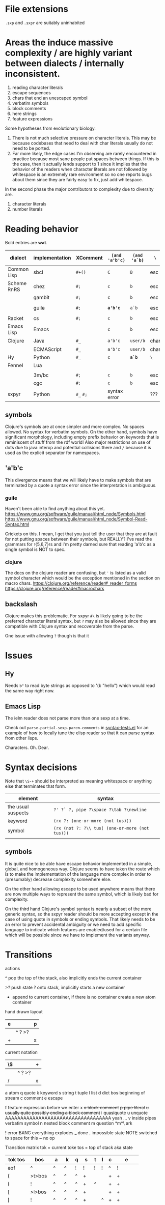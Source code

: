 #+macro: nil

* File extensions
=.sxp= and =.sxpr= are suitably uninhabited
* Areas the induce massive complexity / are highly variant between dialects / internally inconsistent.
1. reading character literals
2. escape sequences
3. chars that end an unescaped symbol
4. verbatim symbols
5. block comments
6. here strings
7. feature expressions
   
Some hypotheses from evolutionary biology.
1. There is not much selective pressure on character literals.  This
   may be because codebases that need to deal with char literals
   usually do not need to be ported.
2. Far more likely, the edge cases I'm observing are rarely
   encountered in practice because most sane people put spaces between
   things. If this is the case, then it actually lends support to 1
   since it implies that the behavior of the readers when character
   literals are not followed by whitespace is an extremely rare
   environment so no one reports bugs about them since they are fairly
   easy to fix, just add whitespace.

In the second phase the major contributors to complexity due to diversity are.
1. character literals
2. number literals

* Reading behavior
Bold entries are *wat*.

#+name: reading-behavior
| dialect     | implementation | XComment  | ~(and 'a'b'c)~ | ~(and 'a`b)~ | ~\~  | char       | verbatim symbol        |   |
|-------------+----------------+-----------+----------------+--------------+------+------------+------------------------+---|
| Common Lisp | sbcl           | ~#+()~    | ~C~            | ~B~          | esc  | ~#\~       | pipe                   |   |
| Scheme RnRS | chez           | ~#;~      | ~c~            | ~b~          | esc  | ~#\~       | pipe                   |   |
|             | gambit         | ~#;~      | ~c~            | ~b~          | esc  | ~#\~       | pipe                   |   |
|             | guile          | ~#;~      | *~a'b'c~*      | ~a`b~        | esc  | ~#\~       | ~#{}#~ pipe [fn::r7rs] |   |
| Racket      | cs             | ~#;~      | ~c~            | ~b~          | esc  | ~#\~       | pipe                   |   |
| Emacs Lisp  | Emacs          | {{{nil}}} | ~c~            | ~b~          | esc  | ~?~        | {{{nil}}}              |   |
| Clojure     | Java           | ~#_~      | ~a'b'c~        | ~user/b~     | char | ~\~ [fn:2] | {{{nil}}}              |   |
|             | ECMAScript     | ~#_~      | ~a'b'c~        | ~user/b~     | char | ~\~        | {{{nil}}}              |   |
| Hy          | Python         | ~#_~      | ~c~            | *~a`b~*      | ~\~  | {{{nil}}}  | {{{nil}}}              |   |
| Fennel      | Lua            |           |                |              |      |            |                        |   |
|             |                |           |                |              |      |            |                        |   |
|-------------+----------------+-----------+----------------+--------------+------+------------+------------------------+---|
|             | 3m/bc          | ~#;~      | ~c~            | ~b~          | esc  | ~#\~       | pipe                   |   |
|             | cgc            | ~#;~      | ~c~            | ~b~          | esc  | ~#\~       | pipe                   |   |
| sxpyr       | Python         | ~#_~ ~#;~ | syntax error   | {{{nil}}}    | ???  | ~#\~       | syntax error?          |   |

[fn:2] I kind of get the feeling that RH did this because for the same
reason as the other general shortenings for names compared to other
lisps. The fact that ~#\~ is more consistent and homogenous and also
easier to implement as a result seems to have been on the wrong side
of the design tradeoffs, which is entirely understandable. It also
leaves ~#\~ open for some future use (perhaps unfortunately).

The Clojure ~\~ is ever so slightly different from the emacs ~?~.
Specifically, it requires a single additional separator in order to
start the next expression. Otherwise it seems like it tries to read
~\1~ as a char spec. In elisp an unescaped whitespace character will
self terminate AND read as a character, escaped whitespace chars
behave the same way as in Clojure. Thus I think we can pull a hack by
adding a ~char_auto_escape~ setting. It looks like common lisp behaves
like Clojure in this sense while Racket and the schemes do not. I'm
guessing this is because they determined that it was somewhat nuts to
expect there to be a multichar char specification that starts with
whitespace.  There is a slight difference from elisp however, which is
that you cannot use escape, because ~#\\~ reads as the backslash
character. Ugh. What mess.

Two axes.
1. Auto escape.
2. Whitespace and other m_ends auto end themselves.

All four combinations are possible.

| dialects             | auto escape | auto end |
|----------------------+-------------+----------|
| racket, gambit[fn:3] | x           | x        |
| common lisp, clojure | x           |          |
| elisp[fn:4]          |             | x        |
|                      |             |          |

[fn:3] Gambit feels inconsistent but that is probably because I don't
know exactly what their terminals are.

[fn:4] Elisp's auto end behavior is again subtly different from
Racket. Consider ~?'1~ or ~?\'1~ vs ~#\'1~. This may be because racket
only matches longer char names explicitly. I've seen sbcl produce some
_really_ long charachter names for things like ま which print as
~#\HIRAGANA_LETTER_MA~ and ~(string #\HIRAGANA_LETTER_MA)~ back to
~"ま"~.

** symbols
Clojure's symbols are at once simpler and more complex. No spaces
allowed. No syntax for verbatim symbols. On the other hand, symbols
have significant morphology, including empty prefix behavior on
keywords that is reminiscent of stuff from the rdf world! Also major
restrictions on use of dots due to java interop and potential collisions there
and ~/~ because it is used as the explicit separator for namespaces.
** 'a'b'c
This divergence means that we will likely have to make symbols that
are terminated by a quote a syntax error since the interpretation is
ambiguous.
*** guile
Haven't been able to find anything about this yet.
https://www.gnu.org/software/guile/manual/html_node/Symbols.html
https://www.gnu.org/software/guile/manual/html_node/Symbol-Read-Syntax.html

Crickets on this. I mean, I get that you just tell the user that they
are at fault for not putting spaces between their symbols, but REALLY?
I've read the grammars for r{5,6,7}rs and I'm pretty darned sure that
reading 'a'b'c as a single symbol is NOT to spec.
*** clojure
The docs on the clojure reader are confusing, but ~'~ is listed as a
valid symbol character which would be the exception mentioned in the
section on macro chars.
https://clojure.org/reference/reader#_reader_forms
https://clojure.org/reference/reader#macrochars
** backslash
Clojure makes this problematic. For sxpyr ~#\~ is likely going to be the
preferred character literal syntax, but ~?~ may also be allowed since they
are compatible with Clojure syntax and recoverable from the parse.

One issue with allowing ~?~ though is that it 
* Issues
** Hy
Needs ~b"~ to read byte strings as opposed to '(b "hello") which would
read the same way right now.
** Emacs Lisp
The ielm reader does not parse more than one sexp at a time.

Check out ~parse-partial-sexp-paren-comments~ in 
[[file:~/git/NOFORK/emacs/test/src/syntax-tests.el::ert-deftest parse-partial-sexp-paren-comments][syntax-tests.el]]
for an example of how to locally tune the elisp reader so that
it can parse syntax from other lisps.

Characters. Oh. Dear.
* Syntax decisions

Note that ~\S-+~ should be interpreted as meaning whitespace or
anything else that terminates that form.

| element            | syntax                                          |
|--------------------+-------------------------------------------------|
| the usual suspects | ~?' ?` ?, pipe ?\space ?\tab ?\newline~         |
| keyword            | ~(rx ?: (one-or-more (not tus)))~               |
| symbol             | ~(rx (not ?: ?\\ tus) (one-or-more (not tus)))~ |
|                    |                                                 |
** symbols
It is quite nice to be able have escape behavior implemented in a
simple, global, and homogeneous way. Clojure seems to have taken the
route which is to make the implementation of the language more complex
in order to (presumably) decrease complexity somewhere else.

On the other hand allowing escape to be used anywhere means that there
are now multiple ways to represent the same symbol, which is likely bad
for complexity.

On the third hand Clojure's symbol syntax is nearly a subset of the
more generic syntax, so the sxpyr reader should be more accepting except
in the case of using quote in symbols or ending symbols. That likely needs
to be an error to prevent accidental ambiguity or we need to add specific
language to indicate which features are enabled/used for a certain file which
will be possible since we have to implement the variants anyway.

* Transitions
:PROPERTIES:
:CREATED:  [2020-12-18 Fri 22:20]
:END:
actions

^ pop the top of the stack, also implicitly ends the current container

>? push state ? onto stack, implicitly starts a new container

+ append to current container, if there is no container create a new atom container
  
hand drawn layout
|---+--------+---|
| e |        | p |
|---+--------+---|
|   | ^ ? >? |   |
|---+--------+---|
| + |        | x |
|---+--------+---|

current notation
|----+--------+---|
| \$ |        | + |
|----+--------+---|
|    | ^ ? >? |   |
|----+--------+---|
| /  |        | x |
|----+--------+---|

# @ start a new container
# $ the current container where we are collecting things is done


a atom
q quote
k keyword
s string
t tuple
l list
d dict
bos beginning of stream
c comment
e escape

f feature expression before we enter x
+o block comment+
+p pipe literal+
+u usually quite possibly ending a block comment+
i quasiquote
u unquote AAAAAAAAAAAAAAAAAAAAAAAAAAAAAAAAAAA yeah ...
v inside pipes verbatim symbol
n nested block comment
m question *m*\ ark


! error BANG everything explodes
_ done
. impossible state NOTE switched to space for this
~ no op

Transition matrix
tok = current toke
tos = top of stack aka state
| tok tos | bos    | a  | k  | q | s  | t | l | c | e        |
|---------+--------+----+----+---+----+---+---+---+----------|
| eof     | ^      | ^  | ^  | ! | !  | ! | ! | ^ | !        |
| (       | >t>bos | ^  | ^  | ^ | +  |   |   | + | +        |
| )       | !      | ^  | ^  | ^ | +  | ^ |   | + | +        |
| [       | >l>bos | ^  | ^  | ^ | +  |   |   | + | +        |
| ]       | !      | ^  | ^  | ^ | +  |   | ^ | + | +        |
| ;       | >c     | ^  | ^  | ^ | +  |   |   | + | +        |
| "       | >s     | ^  | ^  | ^ | ^  |   |   | + | +        |
| '       | >q>bos | ^  | ^  | ^ | +  |   |   | + | +        |
| rest    | >a+    | +  | +  |   | +  |   |   | + | +        |
| :       | >k+    | +  | +  |   | +  |   |   | + | + or >k+ |
| newline | ~      | ^  | ^  | ^ | +  |   |   | ^ | +        |
| wsnn    | ~      | ^  | ^  | ^ | +  |   |   | + | +        |
| \       | >e     | >e | >e |   | >e |   |   | + | +        |

When there is nothing left to pop and we didn't hit an error we are done.

I'm having a bit of trouble with quotes. The behavior with the first
char is weird.  Actually I think I know what is up. I think it is
because I was thinking about them incorrectly. They actually push bos
onto the stack, and note that bos is not the empty stack. What this means
is that if you are seeing q it means that you are seeing the terminal char
of the previous thing so you always pop. When we pop the quote we then
have to do something on the way out when we hit bos again, which is where
we will do that. We use the passing back through of the q state to put the
value in the quote.

Woah, so \ has some completely unexpected behavior when it is just bare.
It actually excapes the next char no matter what. Not sure what it does
if it is before a keyword \:like \:this. It doesn't exactly imediately
transition it sort of waits to see? Problem is when a file starts with
that then backslash space will get you. ~\ \ ~ vs ~\a\a~ is a challenge.
I think there is a single special case that has to be handled which is
that if there is no existing container that the value could be appended
to then it is an atom, and there really the only difference is when the
thing that is being escaped is whitespace? ooooo in elisp you can escape
comments ... interesting, seems like the only exception is for

wait, what the ? since when has it been possible to escape parens
in lisp !?

colon =:= alone is a symbol and cannot be a target for assignment

Simplified version where we ignore the distinction between list and
tuple and push everything down to list.

FIXME man entering a quote vs leaving a quote super problematic?
or am I just missing the obvious that if you pop and land in a
quote on the way out you terminate the quote as well?

x maybe eat next, works like quote including the fact that an
unmatched close paren will produce a syntax error
actually not clear that we need this at all? or ... hrm
no we have to make a call on what must be implemented for this
XXX FIXME make sure we test #; #; or #_ #; etc. that they
resolve correctly

h hash, not entirely clear how we are going to deal with this one
since it has so many different behaviors, the exit behavior on
the variants is also different enough that it may add significant
complexity to support cl feature expressions, and since cl has the
easiest time of implementing #_ and #; I think we just don't support
feature expressions? or maybe we do because it would be stupid powerful
if you could use them to control the config in a safe way? like really
stupid powerful, same variable set according to the system in question
without having to worry about turing completeness ... (I think)
most of the time the behavior for what to do about a leading hash
can be left to the implementation
note that ~h\~ -> error in clojure in may cases

I actually think we probably need to disallow a whole bunch of #thing
forms because their interpretation is so incredibly variable between
different lisps

also not doing block comments, this is a reader for config files not
executable code, so there will always be a layer in between where
unwanted stuff can be filtered out

note that block comments ala =#||#= are missing at the moment might
add them since it won't be too much trouble, except that the elisp
won't work with those. Essentially I'm writing this reader to be
able to read more than it will actually accept for the orthauth
use case.


pipe possibly also needed/used to being able to write out =| silly LiSp symbols |=
that will add a pipe literal to the state list, it is a bit tricky here because
elisp doesn't support this syntax and will read things differently, basically cl
and scheme are in the || family and elisp hy and clojure are not
https://www.appservgrid.com/hyper/hyp/lisp
yeah, we're not implementing this, since this is a case preserving reader
half the use cases in common lisp are not relevant, and identifiers containing whitespace are
ING EVIL because almost no other languages can deal with them AND implementing a reader
than can deal with them is a pain. This reader does quite a few start and end things already
but I think we're going to leave pipes out for now since they fundamentally change how
symbols are read and force you to throw certain valuable simplifying assumptions out the window

| tok tos | bos  | q    | i    | h    | x    | f    | t    | l    | d    | a    | k    | v | s  | c | e        | o  | r  | m       |
|---------+------+------+------+------+------+------+------+------+------+------+------+---+----+---+----------+----+----+---------|
| newline | ~    | ~    | ~    | !    | ~    | !    | ~    | ~    | ~    | ^    | ^    | + | +  | ^ | +        | +  | +< | +[fn:1] |
| "       | >s   | >s   | >s   | +>s  | >s   | !    | >s   | >s   | >s   | ^>s  | ^>s  | + | ^  | + | +        | +  | +< | !       |
| )       | !    | !    | !    | !    | !    | !    | ^    | !    | !    | ^?<t | ^?<t | + | +  | + | +        | +  | +< | +[fn:1] |
| ]       | !    | !    | !    | !    | !    | !    | !    | ^    | !    | ^?<l | ^?<l | + | +  | + | +        | +  | +< | +[fn:1] |
| }       | !    | !    | !    | !    | !    | !    | !    | !    | ^    | ^?<d | ^?<d | + | +  | + | +        | +  | +< | +       |
| (       | >t   | >t   | >t   | >t   | >t   | >t   | >t   | >t   | >t   | ^>t  | ^>t  | + | +  | + | +        | +  | +< | +       |
| [       | >l   | >l   | >l   | >l   | >l   | >l   | >l   | >l   | >l   | ^>l  | ^>l  | + | +  | + | +        | +  | +< | +       |
| {       | >d   | >d   | >d   | >?   | >d   | >d   | >d   | >d   | >d   | ^>d  | ^>d  | + | +  | + | +        | +  | +< | +       |
| ;       | >c   | >c   | >c   | ^>x  | >c   | !    | >c   | >c   | >c   | ^>c  | ^>c  | + | +  | + | +        | +  | +< | +[fn:1] |
| _       |      |      |      | ^>x  |      | >a+  |      |      |      |      |      |   |    |   |          | +  | +< |         |
| - or +  |      |      |      | ^>f+ |      | >a+  |      |      |      |      |      |   |    |   |          | +  | +< |         |
| '       | >q   | >q   | >q   | >q   | >q   | !    | >q   | >q   | >q   | ^>q  | ^>q  | + | +  | + | +        | +  | +< | +       |
| `       | >i   | >i   | >i   | >i   | >i   | !    | >i   | >i   | >i   | ^>i  | ^>i  | + | +  | + | +        | +  | +< | +       |
| ,       |      |      |      |      |      |      |      |      |      |      |      |   |    |   |          |    |    |         |
| @       |      |      |      |      |      |      |      |      |      |      |      |   |    |   |          |    |    |         |
| wsnn    | ~    | ~    | ~    | !?   | ~    | !    | ~    | ~    | ~    | ^    | ^    | + | +  | + | +        | +  | +< | +[fn:1] |
| rest    | >a+  | >a+  | >a+  | >a+  | >a+  | >a+  | >a+  | >a+  | >a+  | +    | +    | + | +  | + | +        | +  | +< | +[fn:1] |
| :       | >k+  | >+k  | >+k  | >k   | >+k  | >k+  | >k+  | >k+  | >k+  | +    | +    | + | +  | + | + or >k+ | +  | +< | +       |
| \       | >e   | >e   | >e   | >e   | >e   | >e   | >e   | >e   | >e   | >e   | >e   | + | >e | + | +        | +  | +< | >e      |
| ?       | >m   | >m   |      |      |      |      |      |      |      |      |      |   |    |   |          |    |    | +       |
| #       | >h   | >h   | >h   | !    | >h   | !    | >h   | >h   | >h   | +    | +    | + | +  | + | +        | h  | ^^ | +       |
| pipe    | >a>v | >a>v | >a>v | o    | >a>v | >a>v | >a>v | >a>v | >a>v | >v   | >v   | ^ | +  | + | +        | >r | +< | +       |


[fn:1] The elisp reader handles these correctly, but the syntax propertization and fontification are extremely confused.
While we're here, also note that characters are self evaluating literals in elisp (and most other dialects).

elisp charachter syntax is a nightmare because it is completely
irregular and can "unread" things and has countless special case as a
result, just reading read_escape is painful here is an attempt to make
it possible to read elisp files without having to deal with that and
still correctly handle non-terminal cases

Consider the insanity of ~?\C-?a~ vs ~?\c?a~ and then throw in
~?a?b?\C-d?e~ for good measure. Or even better ~?a?b?\C-??d~ and
~?a?b?\C-\M-??d~. Finally ~?\C-\C-?~. How many states do we need
to add for this?


pops
| tok tos | t   | l   | q    | a    | k    | s   | c   | pop done state   | tok tok | h    | x    | f    |
|---------+-----+-----+------+------+------+-----+-----+------------------+---------+------+------+------|
| wsnn    |     |     | ^/   | ^/   | ^/   |     |     | dos              | wsnn    | ^/   | ^/   | ^/   |
| newline |     |     | ^/   | ^/   | ^/   |     | ^/v | depends on start | newline | ^/   | ^/   | ^/   |
| )       | ^/v | !   | ^/<? | ^/<? | ^/<? |     |     | t                | )       | ^/<? | ^/<? | ^/<? |
| ]       | !   | ^/v | ^/<? | ^/<? | ^/<? |     |     | l                | ]       | ^/<? | ^/<? | ^/<? |
|---------+-----+-----+------+------+------+-----+-----+------------------+---------+------+------+------|
| "       |     |     |      | ^/>s | ^/>s | ^/v |     |                  | "       |      |      |      |
| (       |     |     |      | ^/>t | ^/>t |     |     |                  | (       |      |      |      |
| [       |     |     |      | ^/>l | ^/>l |     |     |                  | [       |      |      |      |
| ;       |     |     |      | ^/>c | ^/>c |     |     |                  | ;       |      |      |      |
| '       |     |     |      | ^/>q | ^/>q |     |     |                  | '       |      |      |      |
| #       |     |     |      |      |      |     |     |                  |         | ???  |      |      |
| eof     |     |     | ^    |      |      |     |     |                  | eof     |      |      |      |



2nd transition for closing paren
| ) stack[-2] stack[-1] | a | <?  | action | -3 must or errro |
|-----------------------+---+-----+--------+------------------|
| q                     | ^ | q   | ^      | t                |
| t                     | ^ | t   | ^ end  | anything         |
| l                     | ^ | l   |        | erro             |
| bos                   | ^ | bos |        |                  |
|                       |   |     |        |                  |

| state |           |
|-------+-----------|
| s     | immediate |
| a     | bos q t l |
| c     | immediate |
| k     | bos q t l |
| q     | bos q t l |
| t     | bos q t l |
| l     |           |
| bos   |           |


TODO numbers :/ or maybe we just ast.literal eval them and get what we get?
I'm not entirely certain how consistent the number literals are across implementations.

have to have t and l because they have to be matched.

DONE need to ban curly braces from the top level

in this parser there isn't really an eof
| eof     | ^      | ^  | ^  | ^ | ! | !  | ^ | !        |


reordered subset for bos t l
 | tok tos | bos   | t     | l     | iq  |
 |---------+-------+-------+-------+-----|
 | newline | ~     | ~     | ~     | ~   |
 | wsnn    | ~     | ~     | ~     | ~   |
 | "       | >s    | >s    | >s    | >s  |
 | (       | >t    | >t    | >t    | >t  |
 | [       | >l    | >l    | >l    | >l  |
 | ;       | >c    | >c    | >c    | >c  |
 | '       | >q>iq | >q>iq | >q>iq | ^   |
 | rest    | >a+   | >a+   | >a+   | >a+ |
 |---------+-------+-------+-------+-----|
 | )       | !     | ^     | !     | !   |
 | ]       | !     | !     | ^     | !   |
 | {       | !     | !     | !     | !   |
 | }       | !     | !     | !     | !   |
 | :       | >k+   | >k+   | >k+   | >k+ |
 | \       | >e    | >e    | >e    | >e  |


states

bqqqa
we end pushing to the stack with a+ then we hit eof or space
a^/<q^?+/<q^?+/<q^?+/<b/y
we pop and cut from a but how does the next q get it repeatedly?
cut is separate from the incorporate command aka +

bttqqk
end with k+
k^/<q^?+/<q^?+
it seems like ? is stable and it is always the thing that was most recently cut
separate from the other stack

btlqk

* Docstring (a bit dated)
An s-expression reader. Case preserving, with support
for both Common Lisp and Scheme style keywords.

#t  -> True
t   -> True
#f  -> False
nil -> tuple()

Not entirely sure what to do about None since there
is no direct equivalent.

Racket's (void) doesn't make sense because it is for
side effecting procedures (mostly), but its behavior
under eq? is consistent with None. (undefined) from
Racket also should not be used becuase it is an
implementation detail.

(equal (values) (values)) works in CL but
(equal? (values) (values)) does not work in Scheme.

'(), nil, #nil, or null all have different behavior
across Common Lisp, Emacs Lisp, Scheme, and Racket

The only thing that is portable across all of them
is the empty list '() or simply, the absense of a
value entirely. However, if we are using alists for
key value pairs, then this problem is sort of solved
for us, because '(key) <-> '(key . ()) in all cases
(though note the divergent behavior of '(key . null)
in Racket where only `(key . ,null) works).

Alternately we could partially avoid this by requiring
auth variables to be defined as keywords using :keyword
style, which racket can handle without too many issues.
Note that scheme has no standard for keyword arguments.
Clojure and Hy use :keyword syntax as well. So Schemes
seem to be the odd one out and will require additional
code to handle :keywords.

In terms of parens. () and [] parse as in their native
implementation's read. This is ok since the Common Lisp
impl to enable [] is a few lines for a reader macro.
Imples should not assume list, vector, etc. based on
the shape of the parens.

{} should be avoided since it has too many interpretations.
Given the small size of these configs, plists are the
preferred format and conversion into language specific
forms is up to the implementation. The parser supports
curly braces, but they are expected to be used like plists
or clojure/hy maps.

Ideally all of #; #+() and #_ would be supported and
should be converted to their respective version.
Unfortunately this means we can't use the elisp reader
directly. Both Hy and clojure support #_ racket is #;
and apparently so is r6rs and cl is #+() and friends.

Feature expressions are quite a fraught issue. Some
would say that they require a stateful reader, but I
do no think that this is the case because it is possible
to resolve inclusion/esclusion in a second pass. Yes this
does add some memory overhead to retain the potentially
commented expressions, but it does not lead to cases where
the reading of some future symbol would be changed.
Clojure has reader conditionals, but they are inside out
and work like cond which seems ... not composable.

Sigh. Feature expressions are _not_ easy to implement.
In CL they do the right thing and will skip over any
enabled feature expression until they reach another
feature expression so that they do not induce cascading
insanity if there are multiple feature expressions before
a statement, essentially _any_ negative feature expression
results in all following feature expressions being ignored.
We are not implementing this right now.

Note that while CL doesn't have a bytestring literal. That
is because bytestrings are literally just byte arras so
the usual array literal syntax works #() you just have to
use numbers which in a sense protects from misinterpretation
based on how things print. You then use ~string-to-octets~
and ~octets-to-string~ to interconvert. There is also coerce
which can be used to flip between string and list.

Quasiquote. So nearly everyone is sane, except for hy, which
has to content with the fact that python has a whole bunch of
deep semantics around comma, so it uses tilde as unquote. Ah
I see. Clojure uses ~ for unquote as well because they want
comma to be whitespace. This actually seems reasonable. It
shouldn't be too much work to add ~ as unquote for racket and
cl readers, elisp probably harder.

It is not at all clear to me that quasiquote is needed, however
it is not entirely clear to me how to allow efficient expression
of quoted symbols while also allowing a rudamentary form of let
or let* to be used.

Does quote break a symbol? Everyone: yes. Clojure and guile, nah.
Different schemes seem to have different rules for this !?!!? WAT.

The general principle is to implement only exactly as much in the
parser as is needed to ensure that expressions that are well formed
in their source dialect do not cause syntax errors. This means that
a few more complex features have been implemented in this reader
than necessarily need to be used in any particular context.

# ah uh wow, I'm ... kind of impressed by how fast this thing is
# it was reading racket code fast enough that I didn't think it
# was actually doing it, also wow pypy3 blazing through this

# you could probably speed this up if each one letter string that
# we encountered had a stable id, then you could do nearly all
# the matching we need using only object identities

* Escapes
everyone deals with escapes differently unfortunately escapes are not
something that most internal representations want to keep around
because they taint everything

as it turns out this is ok, we already see that this happens with
chars for elisp so much better to reduce the level of configuration
needed prior to reading

this way we can move all the char and string nonsense out of this file

the tradeoff of doing this is that strings and chars will have two
different types, those where no special syntax was used, and those
where some escape code was used this seems reasonable to me since
deferring the determination of the exact value until a later step has
a number of advantages and no obvious drawbacks (yet)

